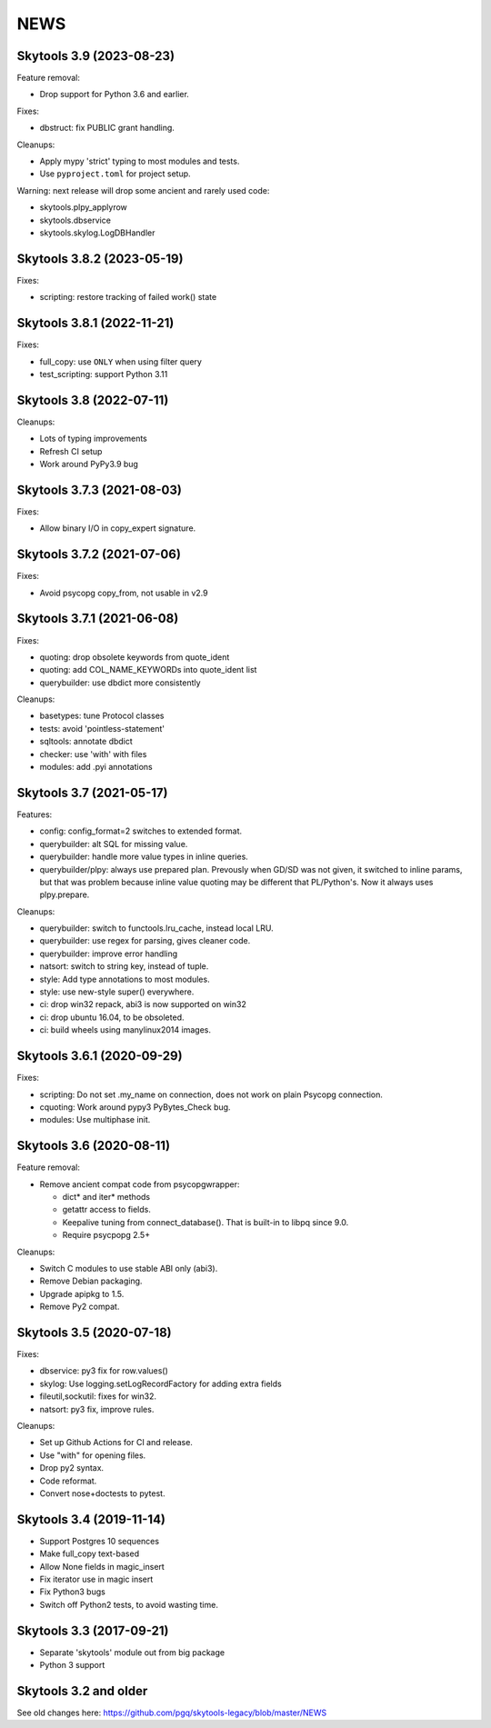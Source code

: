
NEWS
====

Skytools 3.9 (2023-08-23)
-------------------------

Feature removal:

* Drop support for Python 3.6 and earlier.

Fixes:

* dbstruct: fix PUBLIC grant handling.

Cleanups:

* Apply mypy 'strict' typing to most modules and tests.
* Use ``pyproject.toml`` for project setup.

Warning: next release will drop some ancient and rarely used code:

* skytools.plpy_applyrow
* skytools.dbservice
* skytools.skylog.LogDBHandler

Skytools 3.8.2 (2023-05-19)
---------------------------

Fixes:

* scripting: restore tracking of failed work() state

Skytools 3.8.1 (2022-11-21)
---------------------------

Fixes:

* full_copy: use ``ONLY`` when using filter query
* test_scripting: support Python 3.11

Skytools 3.8 (2022-07-11)
-------------------------

Cleanups:

* Lots of typing improvements
* Refresh CI setup
* Work around PyPy3.9 bug

Skytools 3.7.3 (2021-08-03)
---------------------------

Fixes:

* Allow binary I/O in copy_expert signature.

Skytools 3.7.2 (2021-07-06)
---------------------------

Fixes:

* Avoid psycopg copy_from, not usable in v2.9

Skytools 3.7.1 (2021-06-08)
---------------------------

Fixes:

* quoting: drop obsolete keywords from quote_ident
* quoting: add COL_NAME_KEYWORDs into quote_ident list
* querybuilder: use dbdict more consistently

Cleanups:

* basetypes: tune Protocol classes
* tests: avoid 'pointless-statement'
* sqltools: annotate dbdict
* checker: use 'with' with files
* modules: add .pyi annotations


Skytools 3.7 (2021-05-17)
-------------------------

Features:

* config: config_format=2 switches to extended format.
* querybuilder: alt SQL for missing value.
* querybuilder: handle more value types in inline queries.
* querybuilder/plpy: always use prepared plan.  Prevously when GD/SD
  was not given, it switched to inline params, but that was problem
  because inline value quoting may be different that PL/Python's.
  Now it always uses plpy.prepare.

Cleanups:

* querybuilder: switch to functools.lru_cache, instead local LRU.
* querybuilder: use regex for parsing, gives cleaner code.
* querybuilder: improve error handling
* natsort: switch to string key, instead of tuple.
* style: Add type annotations to most modules.
* style: use new-style super() everywhere.
* ci: drop win32 repack, abi3 is now supported on win32
* ci: drop ubuntu 16.04, to be obsoleted.
* ci: build wheels using manylinux2014 images.

Skytools 3.6.1 (2020-09-29)
---------------------------

Fixes:

* scripting: Do not set .my_name on connection,
  does not work on plain Psycopg connection.

* cquoting: Work around pypy3 PyBytes_Check bug.

* modules: Use multiphase init.

Skytools 3.6 (2020-08-11)
-------------------------

Feature removal:

* Remove ancient compat code from psycopgwrapper:

  - dict* and iter* methods
  - getattr access to fields.
  - Keepalive tuning from connect_database().
    That is built-in to libpq since 9.0.
  - Require psycpopg 2.5+

Cleanups:

* Switch C modules to use stable ABI only (abi3).
* Remove Debian packaging.
* Upgrade apipkg to 1.5.
* Remove Py2 compat.

Skytools 3.5 (2020-07-18)
-------------------------

Fixes:

* dbservice: py3 fix for row.values()
* skylog: Use logging.setLogRecordFactory for adding extra fields
* fileutil,sockutil: fixes for win32.
* natsort: py3 fix, improve rules.

Cleanups:

* Set up Github Actions for CI and release.
* Use "with" for opening files.
* Drop py2 syntax.
* Code reformat.
* Convert nose+doctests to pytest.

Skytools 3.4 (2019-11-14)
-------------------------

* Support Postgres 10 sequences
* Make full_copy text-based
* Allow None fields in magic_insert
* Fix iterator use in magic insert
* Fix Python3 bugs
* Switch off Python2 tests, to avoid wasting time.

Skytools 3.3 (2017-09-21)
-------------------------

* Separate 'skytools' module out from big package
* Python 3 support

Skytools 3.2 and older
----------------------

See old changes here:
https://github.com/pgq/skytools-legacy/blob/master/NEWS

